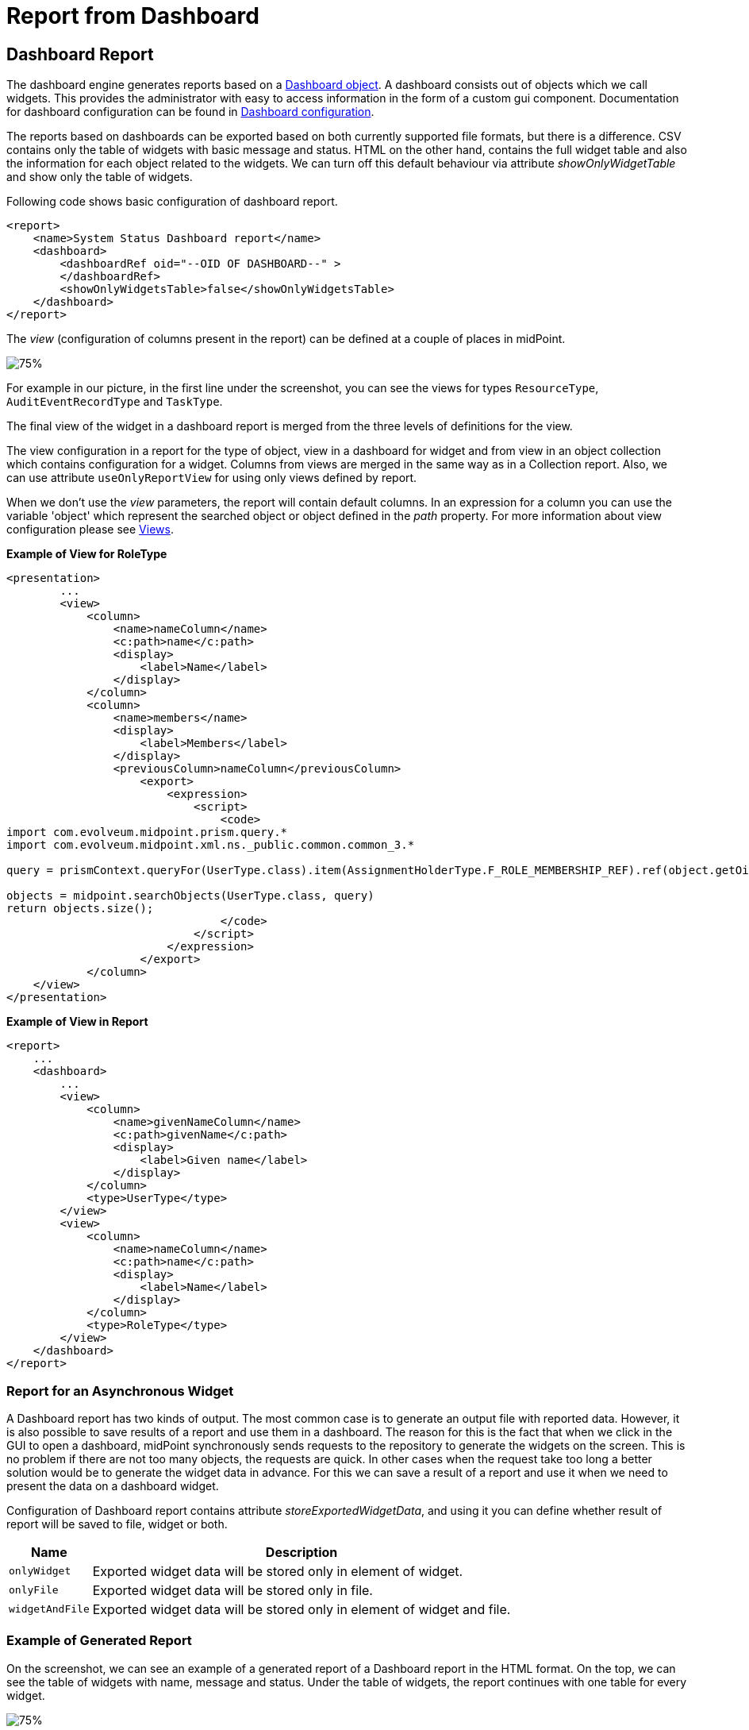 = Report from Dashboard
:page-nav-title: Report from Dashboard
:page-display-order: 200
:page-toc: top
:page-keywords: [ 'report', 'collection' ,'collections' ]
:page-upkeep-status: green

== Dashboard Report

The dashboard engine generates reports based on a xref:/midpoint/reference/admin-gui/dashboards/[Dashboard object].
A dashboard consists out of objects which we call widgets.
This provides the administrator with easy to access information in the form of a custom gui component.
Documentation for dashboard configuration can be found in xref:/midpoint/reference/admin-gui/dashboards/configuration/[Dashboard configuration].

The reports based on dashboards can be exported based on both currently supported file formats, but there is a difference.
CSV contains only the table of widgets with basic message and status.
HTML on the other hand, contains the full widget table and also the information for each object related to the widgets.
We can turn off this default behaviour via attribute _showOnlyWidgetTable_ and show only the table of widgets.

Following code shows basic configuration of dashboard report.

[source,xml]
----
<report>
    <name>System Status Dashboard report</name>
    <dashboard>
        <dashboardRef oid="--OID OF DASHBOARD--" >
        </dashboardRef>
        <showOnlyWidgetsTable>false</showOnlyWidgetsTable>
    </dashboard>
</report>
----


The _view_ (configuration of columns present in the report) can be defined at a couple of places in midPoint.

image::dashboard-view.png[75%]

For example in our picture, in the first line under the screenshot, you can see the views for types `ResourceType`, `AuditEventRecordType` and `TaskType`.

The final view of the widget in a dashboard report is merged from the three levels of definitions for the view.

The view configuration in a report for the type of object, view in a dashboard for widget and from view in an object collection which contains configuration for a widget.
Columns from views are merged in the same way as in a Collection report.
Also, we can use attribute `useOnlyReportView` for using only views defined by report.

When we don't use the _view_ parameters, the report  will contain default columns.
In an expression for a column you can use the variable 'object' which represent the searched object or object defined in the _path_ property.
For more information about view configuration please see xref:/midpoint/reference/admin-gui/collections-views/configuration/#views[Views].

.*Example of View for RoleType*
[source,xml]
----
<presentation>
        ...
        <view>
            <column>
                <name>nameColumn</name>
                <c:path>name</c:path>
                <display>
                    <label>Name</label>
                </display>
            </column>
            <column>
                <name>members</name>
                <display>
                    <label>Members</label>
                </display>
                <previousColumn>nameColumn</previousColumn>
                    <export>
                        <expression>
                            <script>
                                <code>
import com.evolveum.midpoint.prism.query.*
import com.evolveum.midpoint.xml.ns._public.common.common_3.*

query = prismContext.queryFor(UserType.class).item(AssignmentHolderType.F_ROLE_MEMBERSHIP_REF).ref(object.getOid()).build();

objects = midpoint.searchObjects(UserType.class, query)
return objects.size();
                                </code>
                            </script>
                        </expression>
                    </export>
            </column>
    </view>
</presentation>
----

.*Example of View in Report*
[source,xml]
----
<report>
    ...
    <dashboard>
        ...
        <view>
            <column>
                <name>givenNameColumn</name>
                <c:path>givenName</c:path>
                <display>
                    <label>Given name</label>
                </display>
            </column>
            <type>UserType</type>
        </view>
        <view>
            <column>
                <name>nameColumn</name>
                <c:path>name</c:path>
                <display>
                    <label>Name</label>
                </display>
            </column>
            <type>RoleType</type>
        </view>
    </dashboard>
</report>
----

=== Report for an Asynchronous Widget

A Dashboard report has two kinds of output.
The most common case is to generate an output file with reported data.
However, it is also possible to save results of a report and use them in a dashboard.
The reason for this is the fact that when we click in the GUI to open a dashboard, midPoint synchronously sends requests to the repository to generate the widgets on the screen.
This is no problem if there are not too many objects, the requests are quick.
In other cases when the request take too long a better solution would be to generate the widget data in advance.
For this we can save a result of a report and use it when we need to present the data on a dashboard widget.

Configuration of Dashboard report contains attribute _storeExportedWidgetData_, and using it you can define whether result of report will be saved to file, widget or both.

[%autowidth]
|===
| Name | Description

| `onlyWidget`
| Exported widget data will be stored only in element of widget.

| `onlyFile`
| Exported widget data will be stored only in file.

| `widgetAndFile`
| Exported widget data will be stored only in element of widget and file.

|===

=== Example of Generated Report

On the screenshot, we can see an example of a generated report of a Dashboard report in the HTML format.
On the top, we can see the table of widgets with name, message and status.
Under the table of widgets, the report continues with one table for every widget.

image::dashboard-example.png[75%]

== See Also

- xref:/midpoint/reference/admin-gui/dashboards/index.adoc[Customizable Dashboards]
- xref:/midpoint/reference/misc/reports/examples/[Report Examples]
- xref:/midpoint/reference/misc/reports/configuration/[Report Configuration]
- xref:/midpoint/reference/misc/reports/configuration/collection-report.adoc[Collection Based Reports]
- xref:/midpoint/reference/misc/reports/configuration/report-security.adoc[Report Security]
- xref:/midpoint/reference/misc/reports/configuration/report-task-definition.adoc[Report Task Definition]
